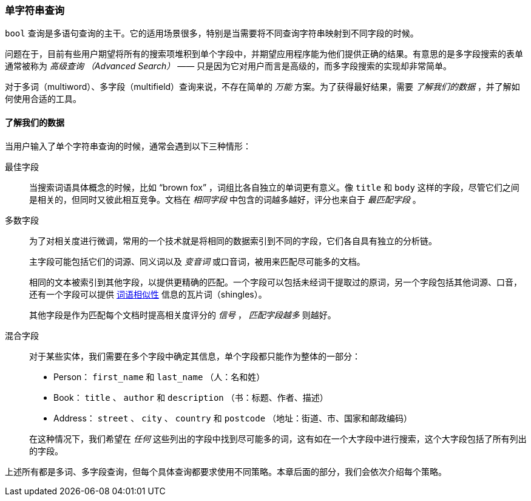 === 单字符串查询

`bool` 查询是多语句查询的主干。((("multifield search", "single query string")))它的适用场景很多，特别是当需要将不同查询字符串映射到不同字段的时候。

问题在于，目前有些用户期望将所有的搜索项堆积到单个字段中，并期望应用程序能为他们提供正确的结果。有意思的是多字段搜索的表单通常被称为 _高级查询 （Advanced Search）_ —— 只是因为它对用户而言是高级的，而多字段搜索的实现却非常简单。

对于多词（multiword）、多字段（multifield）查询来说，不存在简单的 _万能_ 方案。为了获得最好结果，需要 _了解我们的数据_ ，并了解如何使用合适的工具。

[[know-your-data]]
==== 了解我们的数据

当用户输入了单个字符串查询的时候，通常会遇到以下三种情形：

最佳字段::

当搜索词语具体概念的时候，比如 “brown fox” ，词组比各自独立的单词更有意义。像 `title` 和 `body` 这样的字段，尽管它们之间是相关的，但同时又彼此相互竞争。文档在 _相同字段_ 中包含的词越多越好，评分也来自于 _最匹配字段_ 。

多数字段::
+
--
为了对相关度进行微调，常用的一个技术就是将相同的数据索引到不同的字段，它们各自具有独立的分析链。

主字段可能包括它们的词源、同义词以及 _变音词_ 或口音词，被用来匹配尽可能多的文档。

相同的文本被索引到其他字段，以提供更精确的匹配。一个字段可以包括未经词干提取过的原词，另一个字段包括其他词源、口音，还有一个字段可以提供 <<proximity-matching,词语相似性>> 信息的瓦片词（shingles）。

其他字段是作为匹配每个文档时提高相关度评分的 _信号_ ， _匹配字段越多_ 则越好。
--

混合字段::
+
--
对于某些实体，我们需要在多个字段中确定其信息，单个字段都只能作为整体的一部分：

* Person： `first_name` 和 `last_name` （人：名和姓）
* Book： `title` 、 `author` 和 `description` （书：标题、作者、描述）
* Address： `street` 、 `city` 、 `country` 和 `postcode` （地址：街道、市、国家和邮政编码）

在这种情况下，我们希望在 _任何_ 这些列出的字段中找到尽可能多的词，这有如在一个大字段中进行搜索，这个大字段包括了所有列出的字段。
--

上述所有都是多词、多字段查询，但每个具体查询都要求使用不同策略。本章后面的部分，我们会依次介绍每个策略。
